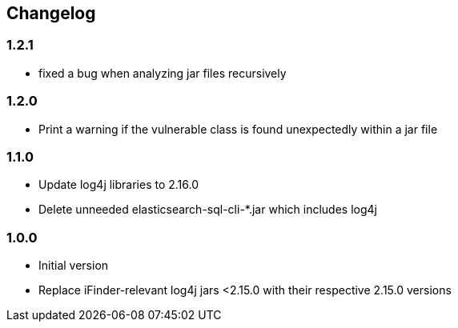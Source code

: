 == Changelog

=== 1.2.1
* fixed a bug when analyzing jar files recursively

=== 1.2.0
* Print a warning if the vulnerable class is found unexpectedly within a jar file

=== 1.1.0
* Update log4j libraries to 2.16.0
* Delete unneeded elasticsearch-sql-cli-*.jar which includes log4j

=== 1.0.0
* Initial version
* Replace iFinder-relevant log4j jars <2.15.0 with their respective 2.15.0 versions

